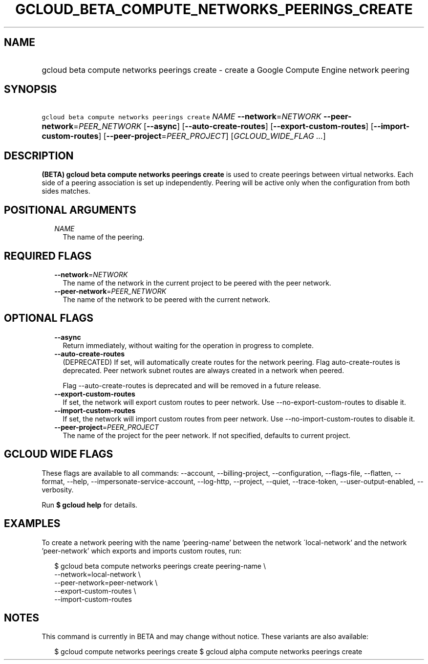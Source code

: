 
.TH "GCLOUD_BETA_COMPUTE_NETWORKS_PEERINGS_CREATE" 1



.SH "NAME"
.HP
gcloud beta compute networks peerings create \- create a Google Compute Engine network peering



.SH "SYNOPSIS"
.HP
\f5gcloud beta compute networks peerings create\fR \fINAME\fR \fB\-\-network\fR=\fINETWORK\fR \fB\-\-peer\-network\fR=\fIPEER_NETWORK\fR [\fB\-\-async\fR] [\fB\-\-auto\-create\-routes\fR] [\fB\-\-export\-custom\-routes\fR] [\fB\-\-import\-custom\-routes\fR] [\fB\-\-peer\-project\fR=\fIPEER_PROJECT\fR] [\fIGCLOUD_WIDE_FLAG\ ...\fR]



.SH "DESCRIPTION"

\fB(BETA)\fR \fBgcloud beta compute networks peerings create\fR is used to
create peerings between virtual networks. Each side of a peering association is
set up independently. Peering will be active only when the configuration from
both sides matches.



.SH "POSITIONAL ARGUMENTS"

.RS 2m
.TP 2m
\fINAME\fR
The name of the peering.


.RE
.sp

.SH "REQUIRED FLAGS"

.RS 2m
.TP 2m
\fB\-\-network\fR=\fINETWORK\fR
The name of the network in the current project to be peered with the peer
network.

.TP 2m
\fB\-\-peer\-network\fR=\fIPEER_NETWORK\fR
The name of the network to be peered with the current network.


.RE
.sp

.SH "OPTIONAL FLAGS"

.RS 2m
.TP 2m
\fB\-\-async\fR
Return immediately, without waiting for the operation in progress to complete.

.TP 2m
\fB\-\-auto\-create\-routes\fR
(DEPRECATED) If set, will automatically create routes for the network peering.
Flag auto\-create\-routes is deprecated. Peer network subnet routes are always
created in a network when peered.

Flag \-\-auto\-create\-routes is deprecated and will be removed in a future
release.

.TP 2m
\fB\-\-export\-custom\-routes\fR
If set, the network will export custom routes to peer network. Use
\-\-no\-export\-custom\-routes to disable it.

.TP 2m
\fB\-\-import\-custom\-routes\fR
If set, the network will import custom routes from peer network. Use
\-\-no\-import\-custom\-routes to disable it.

.TP 2m
\fB\-\-peer\-project\fR=\fIPEER_PROJECT\fR
The name of the project for the peer network. If not specified, defaults to
current project.


.RE
.sp

.SH "GCLOUD WIDE FLAGS"

These flags are available to all commands: \-\-account, \-\-billing\-project,
\-\-configuration, \-\-flags\-file, \-\-flatten, \-\-format, \-\-help,
\-\-impersonate\-service\-account, \-\-log\-http, \-\-project, \-\-quiet,
\-\-trace\-token, \-\-user\-output\-enabled, \-\-verbosity.

Run \fB$ gcloud help\fR for details.



.SH "EXAMPLES"

To create a network peering with the name 'peering\-name' between the network
\'local\-network' and the network 'peer\-network' which exports and imports
custom routes, run:

.RS 2m
$ gcloud beta compute networks peerings create peering\-name \e
  \-\-network=local\-network \e
  \-\-peer\-network=peer\-network \e
  \-\-export\-custom\-routes \e
  \-\-import\-custom\-routes
.RE



.SH "NOTES"

This command is currently in BETA and may change without notice. These variants
are also available:

.RS 2m
$ gcloud compute networks peerings create
$ gcloud alpha compute networks peerings create
.RE

